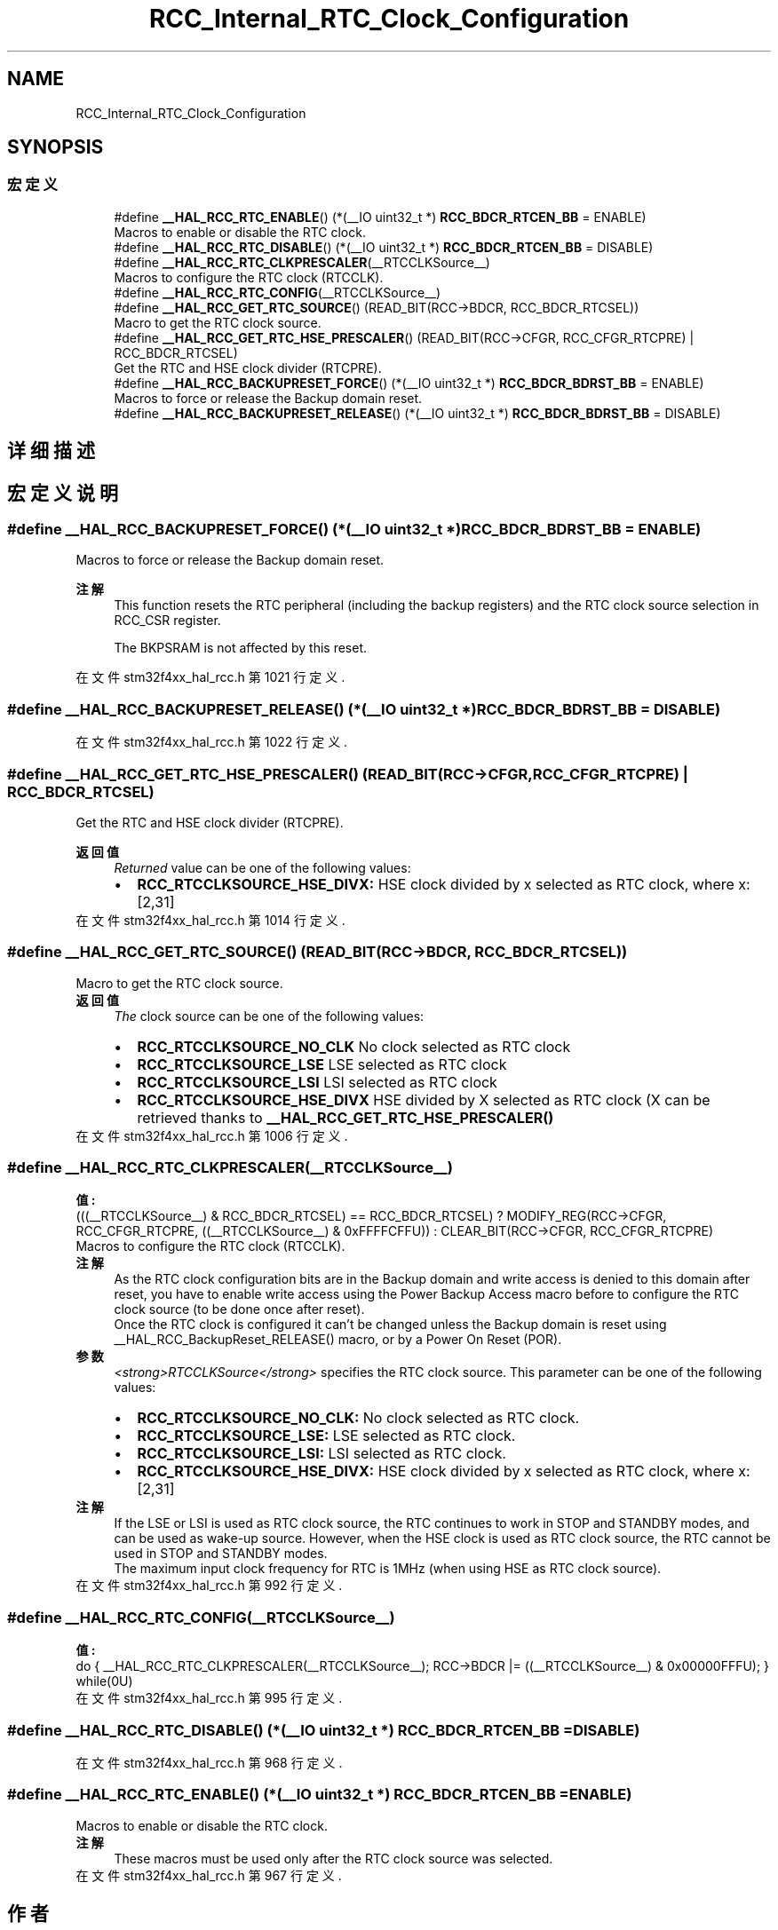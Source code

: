 .TH "RCC_Internal_RTC_Clock_Configuration" 3 "2020年 八月 7日 星期五" "Version 1.24.0" "STM32F4_HAL" \" -*- nroff -*-
.ad l
.nh
.SH NAME
RCC_Internal_RTC_Clock_Configuration
.SH SYNOPSIS
.br
.PP
.SS "宏定义"

.in +1c
.ti -1c
.RI "#define \fB__HAL_RCC_RTC_ENABLE\fP()   (*(__IO uint32_t *) \fBRCC_BDCR_RTCEN_BB\fP = ENABLE)"
.br
.RI "Macros to enable or disable the RTC clock\&. "
.ti -1c
.RI "#define \fB__HAL_RCC_RTC_DISABLE\fP()   (*(__IO uint32_t *) \fBRCC_BDCR_RTCEN_BB\fP = DISABLE)"
.br
.ti -1c
.RI "#define \fB__HAL_RCC_RTC_CLKPRESCALER\fP(__RTCCLKSource__)"
.br
.RI "Macros to configure the RTC clock (RTCCLK)\&. "
.ti -1c
.RI "#define \fB__HAL_RCC_RTC_CONFIG\fP(__RTCCLKSource__)"
.br
.ti -1c
.RI "#define \fB__HAL_RCC_GET_RTC_SOURCE\fP()   (READ_BIT(RCC\->BDCR, RCC_BDCR_RTCSEL))"
.br
.RI "Macro to get the RTC clock source\&. "
.ti -1c
.RI "#define \fB__HAL_RCC_GET_RTC_HSE_PRESCALER\fP()   (READ_BIT(RCC\->CFGR, RCC_CFGR_RTCPRE) | RCC_BDCR_RTCSEL)"
.br
.RI "Get the RTC and HSE clock divider (RTCPRE)\&. "
.ti -1c
.RI "#define \fB__HAL_RCC_BACKUPRESET_FORCE\fP()   (*(__IO uint32_t *) \fBRCC_BDCR_BDRST_BB\fP = ENABLE)"
.br
.RI "Macros to force or release the Backup domain reset\&. "
.ti -1c
.RI "#define \fB__HAL_RCC_BACKUPRESET_RELEASE\fP()   (*(__IO uint32_t *) \fBRCC_BDCR_BDRST_BB\fP = DISABLE)"
.br
.in -1c
.SH "详细描述"
.PP 

.SH "宏定义说明"
.PP 
.SS "#define __HAL_RCC_BACKUPRESET_FORCE()   (*(__IO uint32_t *) \fBRCC_BDCR_BDRST_BB\fP = ENABLE)"

.PP
Macros to force or release the Backup domain reset\&. 
.PP
\fB注解\fP
.RS 4
This function resets the RTC peripheral (including the backup registers) and the RTC clock source selection in RCC_CSR register\&. 
.PP
The BKPSRAM is not affected by this reset\&. 
.RE
.PP

.PP
在文件 stm32f4xx_hal_rcc\&.h 第 1021 行定义\&.
.SS "#define __HAL_RCC_BACKUPRESET_RELEASE()   (*(__IO uint32_t *) \fBRCC_BDCR_BDRST_BB\fP = DISABLE)"

.PP
在文件 stm32f4xx_hal_rcc\&.h 第 1022 行定义\&.
.SS "#define __HAL_RCC_GET_RTC_HSE_PRESCALER()   (READ_BIT(RCC\->CFGR, RCC_CFGR_RTCPRE) | RCC_BDCR_RTCSEL)"

.PP
Get the RTC and HSE clock divider (RTCPRE)\&. 
.PP
\fB返回值\fP
.RS 4
\fIReturned\fP value can be one of the following values: 
.PD 0

.IP "\(bu" 2
\fBRCC_RTCCLKSOURCE_HSE_DIVX:\fP HSE clock divided by x selected as RTC clock, where x:[2,31] 
.PP
.RE
.PP

.PP
在文件 stm32f4xx_hal_rcc\&.h 第 1014 行定义\&.
.SS "#define __HAL_RCC_GET_RTC_SOURCE()   (READ_BIT(RCC\->BDCR, RCC_BDCR_RTCSEL))"

.PP
Macro to get the RTC clock source\&. 
.PP
\fB返回值\fP
.RS 4
\fIThe\fP clock source can be one of the following values: 
.PD 0

.IP "\(bu" 2
\fBRCC_RTCCLKSOURCE_NO_CLK\fP No clock selected as RTC clock 
.IP "\(bu" 2
\fBRCC_RTCCLKSOURCE_LSE\fP LSE selected as RTC clock 
.IP "\(bu" 2
\fBRCC_RTCCLKSOURCE_LSI\fP LSI selected as RTC clock 
.IP "\(bu" 2
\fBRCC_RTCCLKSOURCE_HSE_DIVX\fP HSE divided by X selected as RTC clock (X can be retrieved thanks to \fB__HAL_RCC_GET_RTC_HSE_PRESCALER()\fP 
.PP
.RE
.PP

.PP
在文件 stm32f4xx_hal_rcc\&.h 第 1006 行定义\&.
.SS "#define __HAL_RCC_RTC_CLKPRESCALER(__RTCCLKSource__)"
\fB值:\fP
.PP
.nf
                                                 (((__RTCCLKSource__) & RCC_BDCR_RTCSEL) == RCC_BDCR_RTCSEL) ?    \
                                                 MODIFY_REG(RCC->CFGR, RCC_CFGR_RTCPRE, ((__RTCCLKSource__) & 0xFFFFCFFU)) : CLEAR_BIT(RCC->CFGR, RCC_CFGR_RTCPRE)
.fi
.PP
Macros to configure the RTC clock (RTCCLK)\&. 
.PP
\fB注解\fP
.RS 4
As the RTC clock configuration bits are in the Backup domain and write access is denied to this domain after reset, you have to enable write access using the Power Backup Access macro before to configure the RTC clock source (to be done once after reset)\&. 
.PP
Once the RTC clock is configured it can't be changed unless the Backup domain is reset using __HAL_RCC_BackupReset_RELEASE() macro, or by a Power On Reset (POR)\&. 
.RE
.PP
\fB参数\fP
.RS 4
\fI<strong>RTCCLKSource</strong>\fP specifies the RTC clock source\&. This parameter can be one of the following values: 
.PD 0

.IP "\(bu" 2
\fBRCC_RTCCLKSOURCE_NO_CLK:\fP No clock selected as RTC clock\&. 
.IP "\(bu" 2
\fBRCC_RTCCLKSOURCE_LSE:\fP LSE selected as RTC clock\&. 
.IP "\(bu" 2
\fBRCC_RTCCLKSOURCE_LSI:\fP LSI selected as RTC clock\&. 
.IP "\(bu" 2
\fBRCC_RTCCLKSOURCE_HSE_DIVX:\fP HSE clock divided by x selected as RTC clock, where x:[2,31] 
.PP
.RE
.PP
\fB注解\fP
.RS 4
If the LSE or LSI is used as RTC clock source, the RTC continues to work in STOP and STANDBY modes, and can be used as wake-up source\&. However, when the HSE clock is used as RTC clock source, the RTC cannot be used in STOP and STANDBY modes\&. 
.PP
The maximum input clock frequency for RTC is 1MHz (when using HSE as RTC clock source)\&. 
.RE
.PP

.PP
在文件 stm32f4xx_hal_rcc\&.h 第 992 行定义\&.
.SS "#define __HAL_RCC_RTC_CONFIG(__RTCCLKSource__)"
\fB值:\fP
.PP
.nf
                                                    do { __HAL_RCC_RTC_CLKPRESCALER(__RTCCLKSource__);    \
                                                    RCC->BDCR |= ((__RTCCLKSource__) & 0x00000FFFU);  \
                                                   } while(0U)
.fi
.PP
在文件 stm32f4xx_hal_rcc\&.h 第 995 行定义\&.
.SS "#define __HAL_RCC_RTC_DISABLE()   (*(__IO uint32_t *) \fBRCC_BDCR_RTCEN_BB\fP = DISABLE)"

.PP
在文件 stm32f4xx_hal_rcc\&.h 第 968 行定义\&.
.SS "#define __HAL_RCC_RTC_ENABLE()   (*(__IO uint32_t *) \fBRCC_BDCR_RTCEN_BB\fP = ENABLE)"

.PP
Macros to enable or disable the RTC clock\&. 
.PP
\fB注解\fP
.RS 4
These macros must be used only after the RTC clock source was selected\&. 
.RE
.PP

.PP
在文件 stm32f4xx_hal_rcc\&.h 第 967 行定义\&.
.SH "作者"
.PP 
由 Doyxgen 通过分析 STM32F4_HAL 的 源代码自动生成\&.

